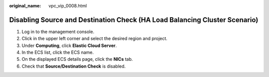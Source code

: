 :original_name: vpc_vip_0008.html

.. _vpc_vip_0008:

Disabling Source and Destination Check (HA Load Balancing Cluster Scenario)
===========================================================================

#. Log in to the management console.
#. Click |image1| in the upper left corner and select the desired region and project.
#. Under **Computing**, click **Elastic Cloud Server**.
#. In the ECS list, click the ECS name.
#. On the displayed ECS details page, click the **NICs** tab.
#. Check that **Source/Destination Check** is disabled.

.. |image1| image:: /_static/images/en-us_image_0141273034.png

